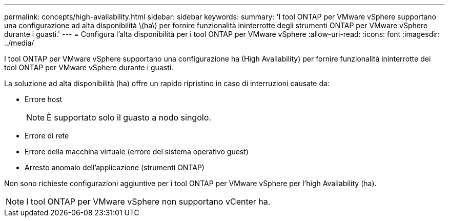 ---
permalink: concepts/high-availability.html 
sidebar: sidebar 
keywords:  
summary: 'I tool ONTAP per VMware vSphere supportano una configurazione ad alta disponibilità \(ha\) per fornire funzionalità ininterrotte degli strumenti ONTAP per VMware vSphere durante i guasti.' 
---
= Configura l'alta disponibilità per i tool ONTAP per VMware vSphere
:allow-uri-read: 
:icons: font
:imagesdir: ../media/


[role="lead"]
I tool ONTAP per VMware vSphere supportano una configurazione ha (High Availability) per fornire funzionalità ininterrotte dei tool ONTAP per VMware vSphere durante i guasti.

La soluzione ad alta disponibilità (ha) offre un rapido ripristino in caso di interruzioni causate da:

* Errore host
+

NOTE: È supportato solo il guasto a nodo singolo.

* Errore di rete
* Errore della macchina virtuale (errore del sistema operativo guest)
* Arresto anomalo dell'applicazione (strumenti ONTAP)


Non sono richieste configurazioni aggiuntive per i tool ONTAP per VMware vSphere per l'high Availability (ha).


NOTE: I tool ONTAP per VMware vSphere non supportano vCenter ha.
